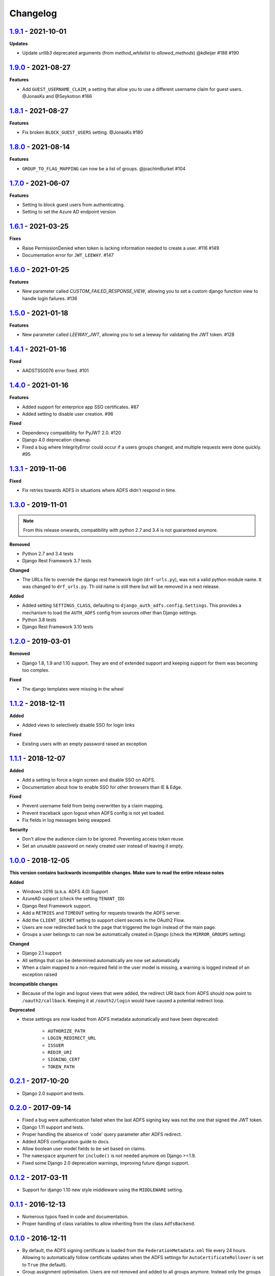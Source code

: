 Changelog
=========

`1.9.1`_ - 2021-10-01
---------------------

**Updates**

* Update `urllib3` deprecated arguments (from `method_whitelist` to `allowed_methods`) @kdleijer  #188 #190


`1.9.0`_ - 2021-08-27
---------------------

**Features**

* Add ``GUEST_USERNAME_CLAIM``, a setting that allow you to use a different username claim for guest users. @JonasKs and @Seykotron #166


`1.8.1`_ - 2021-08-27
---------------------

**Features**

* Fix broken ``BLOCK_GUEST_USERS`` setting. @JonasKs #180


`1.8.0`_ - 2021-08-14
---------------------

**Features**

* ``GROUP_TO_FLAG_MAPPING`` can now be a list of groups. @joachimBurket #104


`1.7.0`_ - 2021-06-07
---------------------

**Features**

* Setting to block guest users from authenticating.
* Setting to set the Azure AD endpoint version


`1.6.1`_ - 2021-03-25
---------------------

**Fixes**

* Raise PermissionDenied when token is lacking information needed to create a user. #116 #149
* Documentation error for ``JWT_LEEWAY``. #147


`1.6.0`_ - 2021-01-25
---------------------

**Features**

* New parameter called `CUSTOM_FAILED_RESPONSE_VIEW`, allowing you to set a custom django function view to handle login
  failures. #136


`1.5.0`_ - 2021-01-18
---------------------

**Features**

* New parameter called `LEEWAY_JWT`, allowing you to set a leeway for validating the JWT token. #128


`1.4.1`_ - 2021-01-16
---------------------

**Fixed**

* AADSTS50076 error fixed. #101


`1.4.0`_ - 2021-01-16
---------------------

**Features**

* Added support for enterprice app SSO certificates. #87
* Added setting to disable user creation. #96

**Fixed**

* Dependency compatibility for PyJWT 2.0. #120
* Django 4.0 deprecation cleanup.
* Fixed a bug where IntegrityError could occur if a users groups changed, and multiple requests were done quickly. #95


`1.3.1`_ - 2019-11-06
---------------------

**Fixed**

* Fix retries towards ADFS in situations where ADFS didn't respond in time.

`1.3.0`_ - 2019-11-01
---------------------

.. note::

    From this release onwards, compatibility with python 2.7 and 3.4 is not guaranteed anymore.

**Removed**

* Python 2.7 and 3.4 tests
* Django Rest Framework 3.7 tests

**Changed**

* The URLs file to override the django rest framework login (``drf-urls.py``), was not a valid python module name.
  It was changed to ``drf_urls.py``. Th old name is still there but will be removed in a next release.

**Added**

* Added setting ``SETTINGS_CLASS``, defaulting to
  ``django_auth_adfs.config.Settings``. This provides a mechanism to load the
  ``AUTH_ADFS`` config from sources other than Django settings.
* Python 3.8 tests
* Django Rest Framework 3.10 tests

`1.2.0`_ - 2019-03-01
---------------------

**Removed**

* Django 1.8, 1.9 and 1.10 support. They are end of extended support and keeping support for them was becoming too
  complex.

**Fixed**

* The django templates were missing in the wheel

`1.1.2`_ - 2018-12-11
---------------------

**Added**

* Added views to selectively disable SSO for login links

**Fixed**

* Existing users with an empty password raised an exception

`1.1.1`_ - 2018-12-07
---------------------

**Added**

* Add a setting to force a login screen and disable SSO on ADFS.
* Documentation about how to enable SSO for other browsers than IE & Edge.

**Fixed**

* Prevent username field from being overwritten by a claim mapping.
* Prevent traceback upon logout when ADFS config is not yet loaded.
* Fix fields in log messages being swapped.

**Security**

* Don't allow the audience claim to be ignored. Preventing access token reuse.
* Set an unusable password on newly created user instead of leaving it empty.

`1.0.0`_ - 2018-12-05
---------------------

**This version contains backwards incompatible changes. Make sure to read the entire release notes**

**Added**

* Windows 2016 (a.k.a. ADFS 4.0) Support
* AzureAD support (check the setting ``TENANT_ID``)
* Django Rest Framework support.
* Add a ``RETRIES`` and ``TIMEOUT`` setting for requests towards the ADFS server.
* Add the ``CLIENT_SECRET`` setting to support client secrets in the OAuth2 Flow.
* Users are now redirected back to the page that triggered the login instead of the main page.
* Groups a user belongs to can now be automatically created in Django (check the ``MIRROR_GROUPS`` setting)

**Changed**

* Django 2.1 support
* All settings that can be determined automatically are now set automatically
* When a claim mapped to a non-required field in the user model is missing,
  a warning is logged instead of an exception raised

**Incompatible changes**

* Because of the login and logout views that were added, the redirect URI back from ADFS should
  now point to ``/oauth2/callback``. Keeping it at ``/oauth2/login`` would have caused a potential redirect loop.

**Deprecated**

* these settings are now loaded from ADFS metadata automatically and have been deprecated:

    * ``AUTHORIZE_PATH``
    * ``LOGIN_REDIRECT_URL``
    * ``ISSUER``
    * ``REDIR_URI``
    * ``SIGNING_CERT``
    * ``TOKEN_PATH``


`0.2.1`_ - 2017-10-20
---------------------

* Django 2.0 support and tests.

`0.2.0`_ - 2017-09-14
---------------------

* Fixed a bug were authentication failed when the last ADFS signing key was not the one that signed the JWT token.
* Django 1.11 support and tests.
* Proper handling the absence of 'code' query parameter after ADFS redirect.
* Added ADFS configuration guide to docs.
* Allow boolean user model fields to be set based on claims.
* The ``namespace`` argument for ``include()`` is not needed anymore on Django >=1.9.
* Fixed some Django 2.0 deprecation warnings, improving future django support.

`0.1.2`_ - 2017-03-11
---------------------

* Support for django 1.10 new style middleware using the ``MIDDLEWARE`` setting.

`0.1.1`_ - 2016-12-13
---------------------

* Numerous typos fixed in code and documentation.
* Proper handling of class variables to allow inheriting from the class ``AdfsBackend``.

`0.1.0`_ - 2016-12-11
---------------------

* By default, the ADFS signing certificate is loaded from the ``FederationMetadata.xml`` file every 24 hours.
  Allowing to automatically follow certificate updates when the ADFS settings for ``AutoCertificateRollover``
  is set to ``True`` (the default).
* Group assignment optimisation. Users are not removed and added to all groups anymore. Instead only the
  groups that need to be removed or added are handled.

**Backwards incompatible changes**

* The redundant ``ADFS_`` prefix was removed from the configuration variables.
* The ``REQUIRE_LOGIN_EXEMPT_URLS`` variable was renamed to ``LOGIN_EXEMPT_URLS``

`0.0.5`_ - 2016-12-10
---------------------

* User update code in authentication backend split into separate functions.

`0.0.4`_ - 2016-03-14
---------------------

* Made the absence of the group claim non-fatal to allow users without a group.

`0.0.3`_ - 2016-02-21
---------------------

* ADFS_REDIR_URI is now a required setting
* Now supports Python 2.7, 3.4 and 3.5
* Now supports Django 1.7, 1.8 and 1.9
* Added debug logging to aid in troubleshooting
* Added unit tests
* Lot's of code cleanup

`0.0.2`_ - 2016-02-11
---------------------

* Fixed a possible issue with the cryptography package when used with apache + mod_wsgi.
* Added a optional context processor to make the ADFS authentication URL available as a template variable (ADFS_AUTH_URL).
* Added a optional middleware class to be able force an anonymous user to authenticate.

0.0.1 - 2016-02-09
------------------

* Initial release

.. _1.9.1: https://github.com/snok/django-auth-adfs/compare/1.9.0...1.9.1
.. _1.9.0: https://github.com/snok/django-auth-adfs/compare/1.8.1...1.9.0
.. _1.8.1: https://github.com/snok/django-auth-adfs/compare/1.8.0...1.8.1
.. _1.8.0: https://github.com/snok/django-auth-adfs/compare/1.7.0...1.8.0
.. _1.7.0: https://github.com/snok/django-auth-adfs/compare/1.6.1...1.7.0
.. _1.6.1: https://github.com/snok/django-auth-adfs/compare/1.6.0...1.6.1
.. _1.6.0: https://github.com/snok/django-auth-adfs/compare/1.5.0...1.6.0
.. _1.5.0: https://github.com/jobec/django-auth-adfs/compare/1.4.1...1.5.0
.. _1.4.1: https://github.com/jobec/django-auth-adfs/compare/1.4.0...1.4.1
.. _1.4.0: https://github.com/jobec/django-auth-adfs/compare/1.3.1...1.4.0
.. _1.3.1: https://github.com/jobec/django-auth-adfs/compare/1.3.0...1.3.1
.. _1.3.0: https://github.com/jobec/django-auth-adfs/compare/1.2.0...1.3.0
.. _1.2.0: https://github.com/jobec/django-auth-adfs/compare/1.1.2...1.2.0
.. _1.1.2: https://github.com/jobec/django-auth-adfs/compare/1.1.1...1.1.2
.. _1.1.1: https://github.com/jobec/django-auth-adfs/compare/1.0.0...1.1.1
.. _1.0.0: https://github.com/jobec/django-auth-adfs/compare/0.2.1...1.0.0
.. _0.2.1: https://github.com/jobec/django-auth-adfs/compare/0.2.0...0.2.1
.. _0.2.0: https://github.com/jobec/django-auth-adfs/compare/0.1.2...0.2.0
.. _0.1.2: https://github.com/jobec/django-auth-adfs/compare/0.1.1...0.1.2
.. _0.1.1: https://github.com/jobec/django-auth-adfs/compare/0.1.0...0.1.1
.. _0.1.0: https://github.com/jobec/django-auth-adfs/compare/0.0.5...0.1.0
.. _0.0.5: https://github.com/jobec/django-auth-adfs/compare/0.0.4...0.0.5
.. _0.0.4: https://github.com/jobec/django-auth-adfs/compare/0.0.3...0.0.4
.. _0.0.3: https://github.com/jobec/django-auth-adfs/compare/0.0.2...0.0.3
.. _0.0.2: https://github.com/jobec/django-auth-adfs/compare/0.0.1...0.0.2
